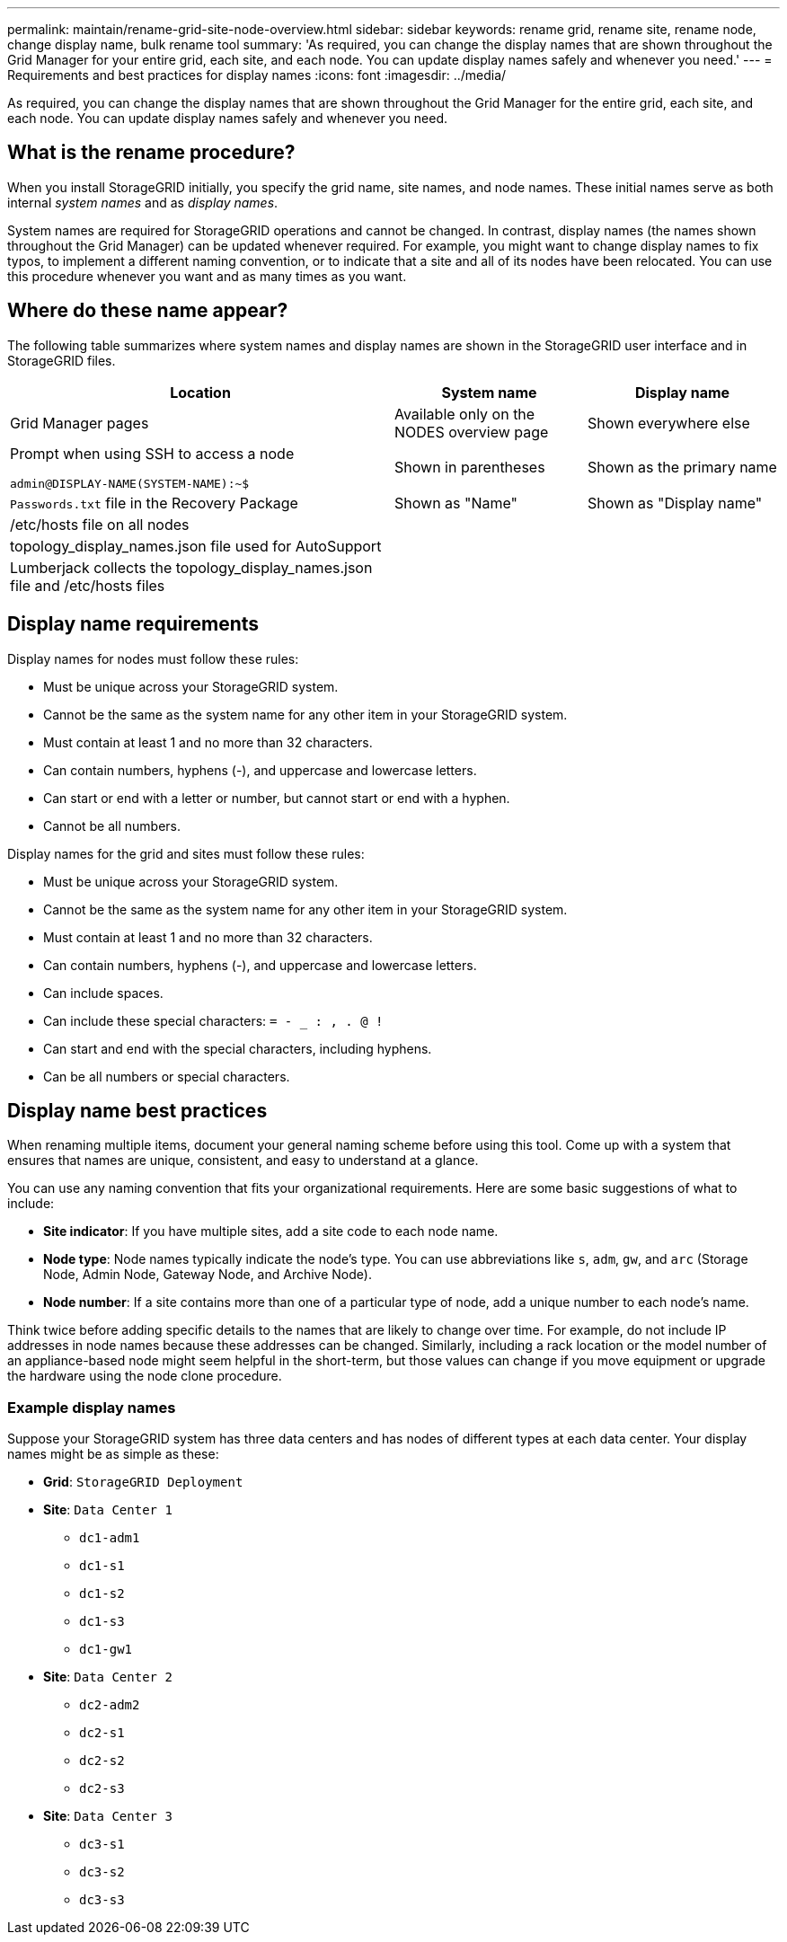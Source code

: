 ---
permalink: maintain/rename-grid-site-node-overview.html
sidebar: sidebar
keywords: rename grid, rename site, rename node, change display name, bulk rename tool
summary: 'As required, you can change the display names that are shown throughout the Grid Manager for your entire grid, each site, and each node. You can update display names safely and whenever you need.'
---
= Requirements and best practices for display names
:icons: font
:imagesdir: ../media/

[.lead]
As required, you can change the display names that are shown throughout the Grid Manager for the entire grid, each site, and each node. You can update display names safely and whenever you need. 

== What is the rename procedure?

When you install StorageGRID initially, you specify the grid name, site names, and node names. These initial names serve as both internal _system names_ and as _display names_. 

System names are required for StorageGRID operations and cannot be changed. In contrast, display names (the names shown throughout the Grid Manager) can be updated whenever required. For example, you might want to change display names to fix typos, to implement a different naming convention, or to indicate that a site and all of its nodes have been relocated. You can use this procedure whenever you want and as many times as you want. 

== Where do these name appear?
The following table summarizes where system names and display names are shown in the StorageGRID user interface and in StorageGRID files.

[cols="2a,1a,1a" options="header"]
|===
// header row
|Location
|System name
|Display name

|Grid Manager pages
|Available only on the NODES overview page
|Shown everywhere else


|Prompt when using SSH to access a node

`admin@DISPLAY-NAME(SYSTEM-NAME):~$`
|Shown in parentheses 

|Shown as the primary name



|`Passwords.txt` file in the Recovery Package
|Shown as "Name"
|Shown as "Display name"

|/etc/hosts file on all nodes
|
|

|topology_display_names.json file used for AutoSupport
|
|

|Lumberjack collects the topology_display_names.json file and /etc/hosts files
|
|

// table end
|===

== Display name requirements

Display names for nodes must follow these rules:

* Must be unique across your StorageGRID system.
* Cannot be the same as the system name for any other item in your StorageGRID system.
* Must contain at least 1 and no more than 32 characters.
* Can contain numbers, hyphens (-), and uppercase and lowercase letters.
* Can start or end with a letter or number, but cannot start or end with a hyphen.
* Cannot be all numbers.

Display names for the grid and sites must follow these rules:

* Must be unique across your StorageGRID system.
* Cannot be the same as the system name for any other item in your StorageGRID system.
* Must contain at least 1 and no more than 32 characters.
* Can contain numbers, hyphens (-), and uppercase and lowercase letters.
* Can include spaces.
* Can include these special characters: `= - _ : , . @ !`
* Can start and end with the special characters, including hyphens.
* Can be all numbers or special characters.


== Display name best practices

When renaming multiple items, document your general naming scheme before using this tool. Come up with a system that ensures that names are unique, consistent, and easy to understand at a glance.

You can use any naming convention that fits your organizational requirements. Here are some basic suggestions of what to include:

* *Site indicator*: If you have multiple sites, add a site code to each node name. 
* *Node type*: Node names typically indicate the node's type. You can use abbreviations like `s`, `adm`, `gw`, and `arc` (Storage Node, Admin Node, Gateway Node, and Archive Node).
* *Node number*: If a site contains more than one of a particular type of node, add a unique number to each node's name.

Think twice before adding specific details to the names that are likely to change over time. For example, do not include IP addresses in node names because these addresses can be changed. Similarly, including a rack location or the model number of an appliance-based node might seem helpful in the short-term, but those values can change if you move equipment or upgrade the hardware using the node clone procedure.


=== Example display names 
Suppose your StorageGRID system has three data centers and has nodes of different types at each data center. Your display names might be as simple as these:

* *Grid*: `StorageGRID Deployment`

* *Site*: `Data Center 1`

** `dc1-adm1`
** `dc1-s1`
** `dc1-s2`
** `dc1-s3`
** `dc1-gw1`

* *Site*: `Data Center 2`
** `dc2-adm2`
** `dc2-s1`
** `dc2-s2`
** `dc2-s3`

* *Site*: `Data Center 3`
** `dc3-s1`
** `dc3-s2`
** `dc3-s3`

